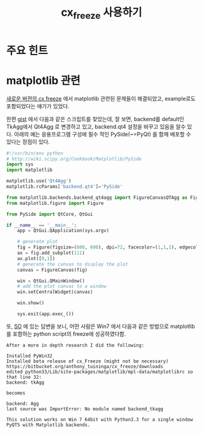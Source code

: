 #+TITLE:cx_freeze 사용하기

* 주요 힌트

* matplotlib 관련

[[https://www.google.co.kr/url?sa=t&rct=j&q=&esrc=s&source=web&cd=6&ved=0CFUQFjAF&url=http%3A%2F%2Fcx_freeze.readthedocs.org%2Fen%2Flatest%2Freleasenotes.html&ei=M0LUU5_fNcbc8AWd8IKwAQ&usg=AFQjCNHlgTpr9skqSgFs_3Ko0xiSIzEAfw&sig2=XWljIO-XdWXg7DaZD7M4tw&bvm=bv.71778758,d.dGc&cad=rjt][새로운 버젼의 cx freeze]] 에서 matplotlib 관련된 문제들이 해결되었고,
example로도 포함되었다는 얘기가 있었다. 

한편 [[https://www.google.co.kr/url?sa=t&rct=j&q=&esrc=s&source=web&cd=3&ved=0CDgQFjAC&url=https%3A%2F%2Fgist.github.com%2Fjuanpabloaj%2F7294839&ei=M0LUU5_fNcbc8AWd8IKwAQ&usg=AFQjCNEsQAw3n-ArWXPOvQNL9I1u-nPd2g&sig2=oZ9Vd8NL325rxWwTywQ20w&bvm=bv.71778758,d.dGc&cad=rjt][gist]] 에서 다음과 같은 스크립트를 찾았는데, 잘 보면, backend를
default인 TkAgg에서 Qt4Agg 로 변경하고 있고, backend.qt4 설정을 바꾸고
있음을 알수 있다. 아래의 예는 응용프로그램 구성에 필수 적인
PySide(~=PyQt) 를 함께 배포할 수 있다는 장점이 있다. 

#+BEGIN_SRC python
  #!/usr/bin/env python
  # http://wiki.scipy.org/Cookbook/Matplotlib/PySide
  import sys
  import matplotlib
  
  matplotlib.use('Qt4Agg')
  matplotlib.rcParams['backend.qt4']='PySide'
  
  from matplotlib.backends.backend_qt4agg import FigureCanvasQTAgg as FigureCanvas
  from matplotlib.figure import Figure
  
  from PySide import QtCore, QtGui
  
  if __name__ == '__main__':
      app = QtGui.QApplication(sys.argv)
  
      # generate plot
      fig = Figure(figsize=(600, 600), dpi=72, facecolor=(1,1,1), edgecolor=(0,0,0))
      ax = fig.add_subplot(111)
      ax.plot([0,1])
      # generate the canvas to display the plot
      canvas = FigureCanvas(fig)
  
      win = QtGui.QMainWindow()
      # add the plot canvas to a window
      win.setCentralWidget(canvas)
  
      win.show()
  
      sys.exit(app.exec_())
#+END_SRC

또, [[http://stackoverflow.com/a/23502896/884268][SO]] 에 있는 답변을 보니, 어떤 사람은 Win7 에서 다음과 같은 방법으로
matplotlib 를 포함하는 python script의 freeze에 성공하였다함. 

#+BEGIN_EXAMPLE
After a more in depth research I did the following:

Installed PyWin32
Installed beta release of cx_Freeze (might not be necessary) https://bitbucket.org/anthony_tuininga/cx_freeze/downloads
edited python33/Lib/site-packages/matplotlib/mpl-data/matplotlibrc so that line 32:
backend: tkAgg

becomes

backend: Agg
last source was ImportError: No module named backend_tkagg

This solution works on Win 7 64bit with Python3.3 for a single window PyQT5 with Matplotlib backends.
#+END_EXAMPLE


